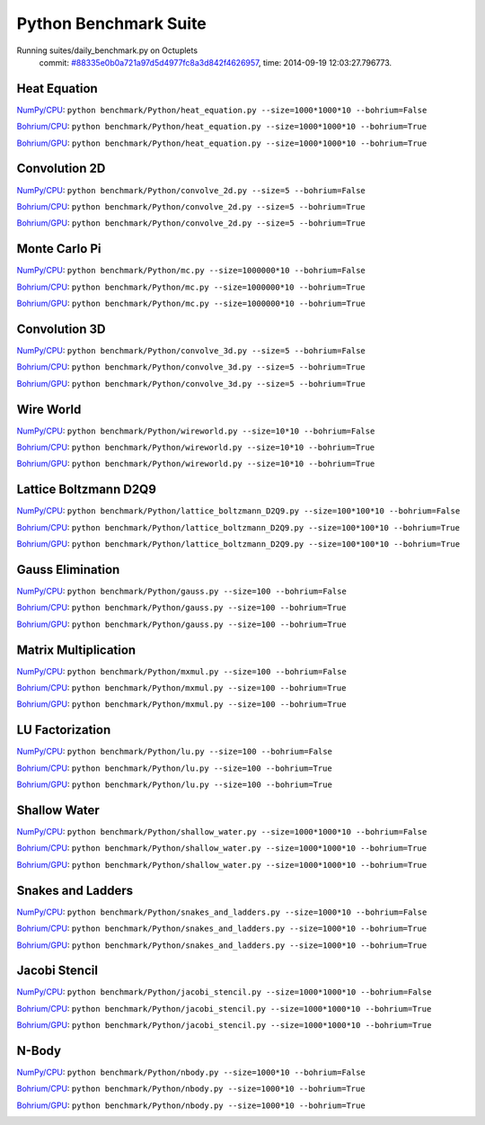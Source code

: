 
Python Benchmark Suite
======================

Running suites/daily_benchmark.py on Octuplets
    commit: `#88335e0b0a721a97d5d4977fc8a3d842f4626957 <https://bitbucket.org/bohrium/bohrium/commits/88335e0b0a721a97d5d4977fc8a3d842f4626957>`_,
    time: 2014-09-19 12:03:27.796773.

Heat Equation
-------------

`NumPy/CPU <raw_output/heat_equation-NumPy-cpu.rst>`_: ``python benchmark/Python/heat_equation.py --size=1000*1000*10 --bohrium=False``

`Bohrium/CPU <raw_output/heat_equation-Bohrium-cpu.rst>`_: ``python benchmark/Python/heat_equation.py --size=1000*1000*10 --bohrium=True``

`Bohrium/GPU <raw_output/heat_equation-Bohrium-gpu.rst>`_: ``python benchmark/Python/heat_equation.py --size=1000*1000*10 --bohrium=True``



.. image:: https://bytebucket.org/bohrium/bohrium-by-night/raw/master/benchmark/gfx/heat_equation_runtime.png

Convolution 2D
--------------

`NumPy/CPU <raw_output/convolve_2d-NumPy-cpu.rst>`_: ``python benchmark/Python/convolve_2d.py --size=5 --bohrium=False``

`Bohrium/CPU <raw_output/convolve_2d-Bohrium-cpu.rst>`_: ``python benchmark/Python/convolve_2d.py --size=5 --bohrium=True``

`Bohrium/GPU <raw_output/convolve_2d-Bohrium-gpu.rst>`_: ``python benchmark/Python/convolve_2d.py --size=5 --bohrium=True``



.. image:: https://bytebucket.org/bohrium/bohrium-by-night/raw/master/benchmark/gfx/convolve_2d_runtime.png

Monte Carlo Pi
--------------

`NumPy/CPU <raw_output/mc-NumPy-cpu.rst>`_: ``python benchmark/Python/mc.py --size=1000000*10 --bohrium=False``

`Bohrium/CPU <raw_output/mc-Bohrium-cpu.rst>`_: ``python benchmark/Python/mc.py --size=1000000*10 --bohrium=True``

`Bohrium/GPU <raw_output/mc-Bohrium-gpu.rst>`_: ``python benchmark/Python/mc.py --size=1000000*10 --bohrium=True``



.. image:: https://bytebucket.org/bohrium/bohrium-by-night/raw/master/benchmark/gfx/mc_runtime.png

Convolution 3D
--------------

`NumPy/CPU <raw_output/convolve_3d-NumPy-cpu.rst>`_: ``python benchmark/Python/convolve_3d.py --size=5 --bohrium=False``

`Bohrium/CPU <raw_output/convolve_3d-Bohrium-cpu.rst>`_: ``python benchmark/Python/convolve_3d.py --size=5 --bohrium=True``

`Bohrium/GPU <raw_output/convolve_3d-Bohrium-gpu.rst>`_: ``python benchmark/Python/convolve_3d.py --size=5 --bohrium=True``



.. image:: https://bytebucket.org/bohrium/bohrium-by-night/raw/master/benchmark/gfx/convolve_3d_runtime.png

Wire World
----------

`NumPy/CPU <raw_output/wireworld-NumPy-cpu.rst>`_: ``python benchmark/Python/wireworld.py --size=10*10 --bohrium=False``

`Bohrium/CPU <raw_output/wireworld-Bohrium-cpu.rst>`_: ``python benchmark/Python/wireworld.py --size=10*10 --bohrium=True``

`Bohrium/GPU <raw_output/wireworld-Bohrium-gpu.rst>`_: ``python benchmark/Python/wireworld.py --size=10*10 --bohrium=True``



.. image:: https://bytebucket.org/bohrium/bohrium-by-night/raw/master/benchmark/gfx/wireworld_runtime.png

Lattice Boltzmann D2Q9
----------------------

`NumPy/CPU <raw_output/lattice_boltzmann_D2Q9-NumPy-cpu.rst>`_: ``python benchmark/Python/lattice_boltzmann_D2Q9.py --size=100*100*10 --bohrium=False``

`Bohrium/CPU <raw_output/lattice_boltzmann_D2Q9-Bohrium-cpu.rst>`_: ``python benchmark/Python/lattice_boltzmann_D2Q9.py --size=100*100*10 --bohrium=True``

`Bohrium/GPU <raw_output/lattice_boltzmann_D2Q9-Bohrium-gpu.rst>`_: ``python benchmark/Python/lattice_boltzmann_D2Q9.py --size=100*100*10 --bohrium=True``



.. image:: https://bytebucket.org/bohrium/bohrium-by-night/raw/master/benchmark/gfx/lattice_boltzmann_D2Q9_runtime.png

Gauss Elimination
-----------------

`NumPy/CPU <raw_output/gauss-NumPy-cpu.rst>`_: ``python benchmark/Python/gauss.py --size=100 --bohrium=False``

`Bohrium/CPU <raw_output/gauss-Bohrium-cpu.rst>`_: ``python benchmark/Python/gauss.py --size=100 --bohrium=True``

`Bohrium/GPU <raw_output/gauss-Bohrium-gpu.rst>`_: ``python benchmark/Python/gauss.py --size=100 --bohrium=True``



.. image:: https://bytebucket.org/bohrium/bohrium-by-night/raw/master/benchmark/gfx/gauss_runtime.png

Matrix Multiplication
---------------------

`NumPy/CPU <raw_output/mxmul-NumPy-cpu.rst>`_: ``python benchmark/Python/mxmul.py --size=100 --bohrium=False``

`Bohrium/CPU <raw_output/mxmul-Bohrium-cpu.rst>`_: ``python benchmark/Python/mxmul.py --size=100 --bohrium=True``

`Bohrium/GPU <raw_output/mxmul-Bohrium-gpu.rst>`_: ``python benchmark/Python/mxmul.py --size=100 --bohrium=True``



.. image:: https://bytebucket.org/bohrium/bohrium-by-night/raw/master/benchmark/gfx/mxmul_runtime.png

LU Factorization
----------------

`NumPy/CPU <raw_output/lu-NumPy-cpu.rst>`_: ``python benchmark/Python/lu.py --size=100 --bohrium=False``

`Bohrium/CPU <raw_output/lu-Bohrium-cpu.rst>`_: ``python benchmark/Python/lu.py --size=100 --bohrium=True``

`Bohrium/GPU <raw_output/lu-Bohrium-gpu.rst>`_: ``python benchmark/Python/lu.py --size=100 --bohrium=True``



.. image:: https://bytebucket.org/bohrium/bohrium-by-night/raw/master/benchmark/gfx/lu_runtime.png

Shallow Water
-------------

`NumPy/CPU <raw_output/shallow_water-NumPy-cpu.rst>`_: ``python benchmark/Python/shallow_water.py --size=1000*1000*10 --bohrium=False``

`Bohrium/CPU <raw_output/shallow_water-Bohrium-cpu.rst>`_: ``python benchmark/Python/shallow_water.py --size=1000*1000*10 --bohrium=True``

`Bohrium/GPU <raw_output/shallow_water-Bohrium-gpu.rst>`_: ``python benchmark/Python/shallow_water.py --size=1000*1000*10 --bohrium=True``



.. image:: https://bytebucket.org/bohrium/bohrium-by-night/raw/master/benchmark/gfx/shallow_water_runtime.png

Snakes and Ladders
------------------

`NumPy/CPU <raw_output/snakes_and_ladders-NumPy-cpu.rst>`_: ``python benchmark/Python/snakes_and_ladders.py --size=1000*10 --bohrium=False``

`Bohrium/CPU <raw_output/snakes_and_ladders-Bohrium-cpu.rst>`_: ``python benchmark/Python/snakes_and_ladders.py --size=1000*10 --bohrium=True``

`Bohrium/GPU <raw_output/snakes_and_ladders-Bohrium-gpu.rst>`_: ``python benchmark/Python/snakes_and_ladders.py --size=1000*10 --bohrium=True``



.. image:: https://bytebucket.org/bohrium/bohrium-by-night/raw/master/benchmark/gfx/snakes_and_ladders_runtime.png

Jacobi Stencil
--------------

`NumPy/CPU <raw_output/jacobi_stencil-NumPy-cpu.rst>`_: ``python benchmark/Python/jacobi_stencil.py --size=1000*1000*10 --bohrium=False``

`Bohrium/CPU <raw_output/jacobi_stencil-Bohrium-cpu.rst>`_: ``python benchmark/Python/jacobi_stencil.py --size=1000*1000*10 --bohrium=True``

`Bohrium/GPU <raw_output/jacobi_stencil-Bohrium-gpu.rst>`_: ``python benchmark/Python/jacobi_stencil.py --size=1000*1000*10 --bohrium=True``



.. image:: https://bytebucket.org/bohrium/bohrium-by-night/raw/master/benchmark/gfx/jacobi_stencil_runtime.png

N-Body
------

`NumPy/CPU <raw_output/nbody-NumPy-cpu.rst>`_: ``python benchmark/Python/nbody.py --size=1000*10 --bohrium=False``

`Bohrium/CPU <raw_output/nbody-Bohrium-cpu.rst>`_: ``python benchmark/Python/nbody.py --size=1000*10 --bohrium=True``

`Bohrium/GPU <raw_output/nbody-Bohrium-gpu.rst>`_: ``python benchmark/Python/nbody.py --size=1000*10 --bohrium=True``



.. image:: https://bytebucket.org/bohrium/bohrium-by-night/raw/master/benchmark/gfx/nbody_runtime.png

